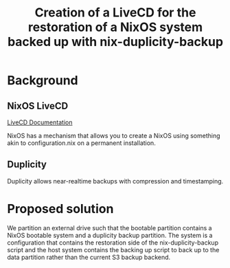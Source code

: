 #+TITLE: Creation of a LiveCD for the restoration of a NixOS system backed up with nix-duplicity-backup

* Background
** NixOS LiveCD
   [[https://nixos.wiki/wiki/Creating_a_NixOS_live_CD][LiveCD Documentation]]

   NixOS has a mechanism that allows you to create a NixOS using
   something akin to configuration.nix on a permanent installation.

** Duplicity
   Duplicity allows near-realtime backups with compression and
   timestamping.

* Proposed solution
  We partition an external drive such that the bootable partition
  contains a NixOS bootable system and a duplicity backup
  partition. The system is a configuration that contains the
  restoration side of the nix-duplicity-backup script and the host
  system contains the backing up script to back up to the data
  partition rather than the current S3 backup backend.
